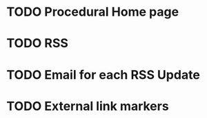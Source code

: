* TODO Procedural Home page
* TODO RSS
* TODO Email for each RSS Update
* TODO External link markers

